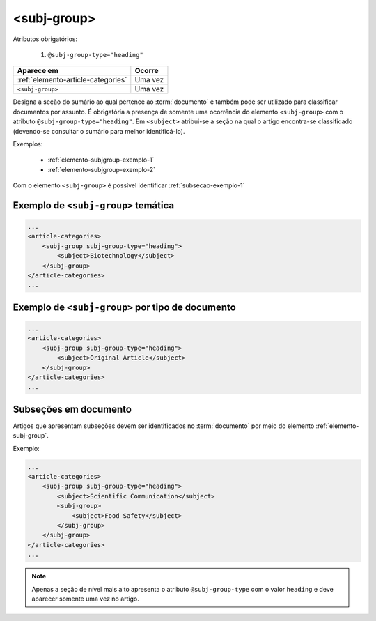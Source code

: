 .. _elemento-subj-group:

<subj-group>
============

Atributos obrigatórios:

  1. ``@subj-group-type="heading"``

+------------------------------------+---------+
| Aparece em                         | Ocorre  |
+====================================+=========+
| :ref:`elemento-article-categories` | Uma vez |
+------------------------------------+---------+
| ``<subj-group>``                   | Uma vez |
+------------------------------------+---------+



Designa a seção do sumário ao qual pertence ao :term:`documento` e também pode ser utilizado para classificar documentos por assunto. É obrigatória a presença de somente uma ocorrência do elemento ``<subj-group>`` com o atributo ``@subj-group-type="heading"``. Em ``<subject>`` atribui-se a seção na qual o artigo encontra-se classificado (devendo-se consultar o sumário para melhor identificá-lo).

Exemplos:

    * :ref:`elemento-subjgroup-exemplo-1`
    * :ref:`elemento-subjgroup-exemplo-2`


Com o elemento ``<subj-group>`` é possível identificar :ref:`subsecao-exemplo-1`



.. _elemento-subjgroup-exemplo-1:

Exemplo de ``<subj-group>`` temática
------------------------------------

.. code-block:: xml

    ...
    <article-categories>
        <subj-group subj-group-type="heading">
            <subject>Biotechnology</subject>
        </subj-group>
    </article-categories>
    ...


.. _elemento-subjgroup-exemplo-2:

Exemplo de ``<subj-group>`` por tipo de documento
-------------------------------------------------

.. code-block:: xml

    ...
    <article-categories>
        <subj-group subj-group-type="heading">
            <subject>Original Article</subject>
        </subj-group>
    </article-categories>
    ...


.. _subsecao-exemplo-1:

Subseções em documento
----------------------

Artigos que apresentam subseções devem ser identificados no :term:`documento` por meio do elemento :ref:`elemento-subj-group`.

Exemplo:

.. code-block:: xml

    ...
    <article-categories>
        <subj-group subj-group-type="heading">
            <subject>Scientific Communication</subject>
            <subj-group>
                <subject>Food Safety</subject>
            </subj-group>
        </subj-group>
    </article-categories>
    ...

.. note:: Apenas a seção de nível mais alto apresenta o atributo ``@subj-group-type`` com o valor ``heading`` e deve aparecer somente uma vez no artigo.


.. {"reviewed_on": "20170828", "by": "carolina.tanigushi@scielo.org"}
